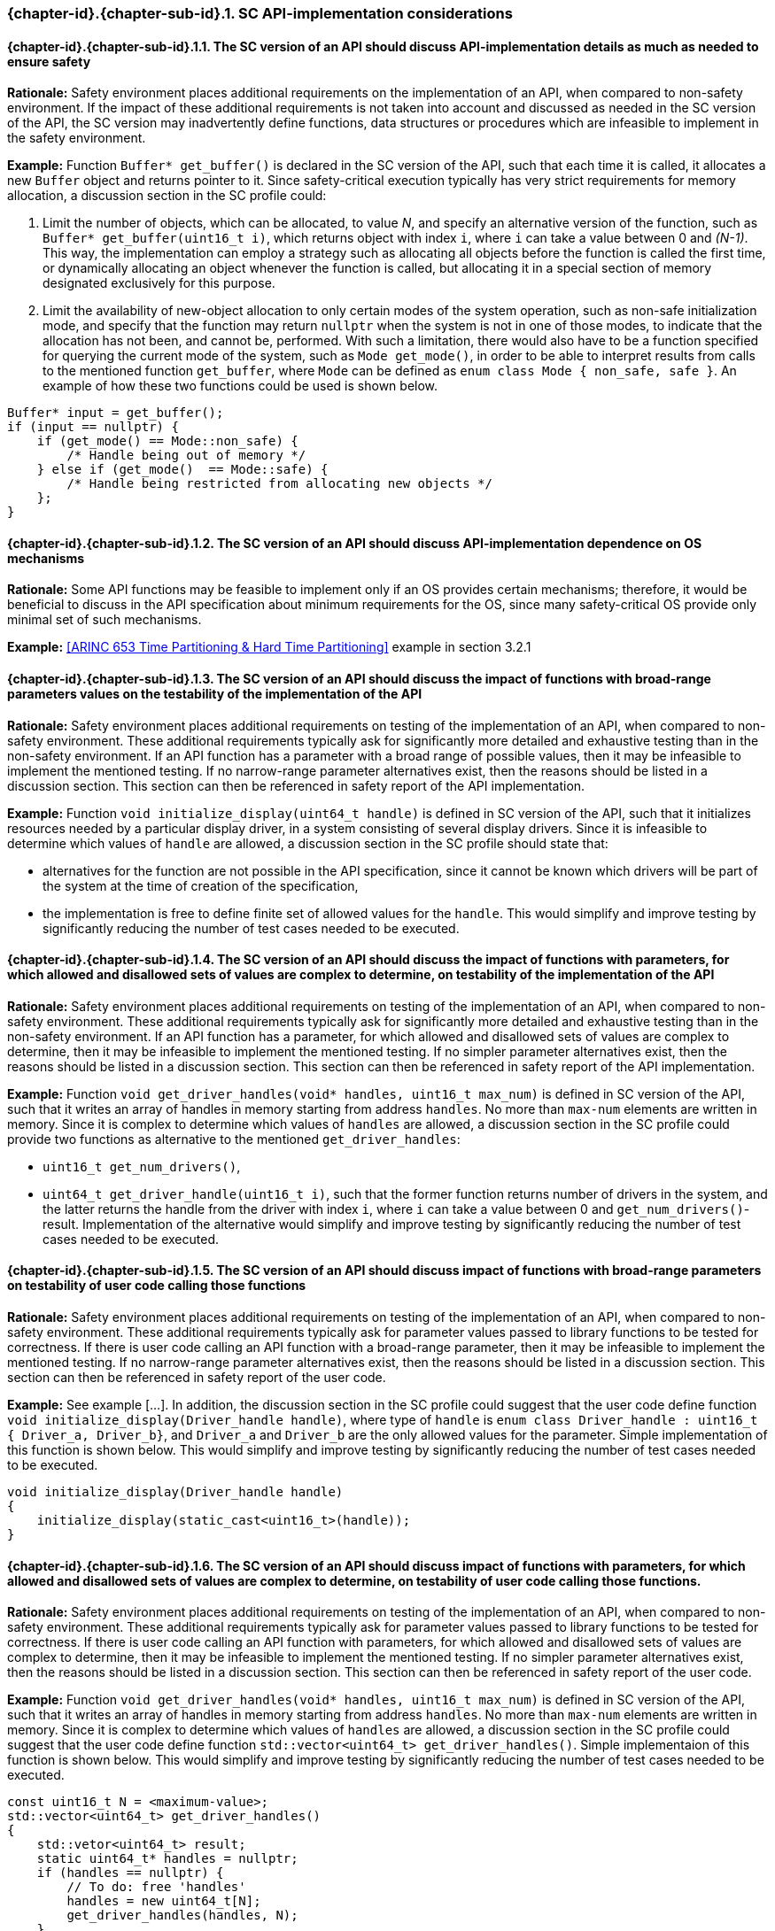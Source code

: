 // (C) Copyright 2014-2018 The Khronos Group Inc. All Rights Reserved.
// Khronos Group Safety Critical API Development SCAP
// document
//
// Text format: asciidoc 8.6.9
// Editor:      Asciidoc Book Editor
//
// Description: Guidelines 3.2.16 Guidelines Git #32 #33 and #34

:Author: Bogdan Naodovic
:Author Initials: BN
:Revision: 0.06

// Hyperlink anchor, the ID matches those in
// 3_1_GuidelinesList.adoc
[[gh32]]

ifdef::basebackend-docbook[]
=== SC API-implementation details
endif::[]
ifdef::basebackend-html[]
=== {chapter-id}.{chapter-sub-id}.{counter:section-id}. SC API-implementation considerations
endif::[]

// Automatic sub-section numbering, use {counter:subsection-id}
:subsection-id: 0

==== {chapter-id}.{chapter-sub-id}.{section-id}.{counter:subsection-id}. The SC version of an API should discuss API-implementation details as much as needed to ensure safety

*Rationale:* Safety environment places additional requirements on the implementation of an API, when compared to non-safety environment. If the impact of these additional requirements is not taken into account and discussed as needed in the SC version of the API, the SC version may inadvertently define functions, data structures or procedures which are infeasible to implement in the safety environment.

*Example:* Function `Buffer* get_buffer()` is declared in the SC version of the API, such that each time it is called, it allocates a new `Buffer` object and returns pointer to it. Since safety-critical execution typically has very strict requirements for memory allocation, a discussion section in the SC profile could:
[indent=2]
1. Limit the number of objects, which can be allocated, to value _N_, and specify an alternative version of the function, such as `Buffer* get_buffer(uint16_t i)`, which returns object with index `i`, where `i` can take a value between 0 and _(N-1)_. This way, the implementation can employ a strategy such as allocating all objects before the function is called the first time, or dynamically allocating an object whenever the function is called, but allocating it in a special section of memory designated exclusively for this purpose.
2. Limit the availability of new-object allocation to only certain modes of the system operation, such as non-safe initialization mode, and specify that the function may return `nullptr` when the system is not in one of those modes, to indicate that the allocation has not been, and cannot be, performed. With such a limitation, there would also have to be a function specified for querying the current mode of the system, such as `Mode get_mode()`, in order to be able to interpret results from calls to the mentioned function `get_buffer`, where `Mode` can be defined as `enum class Mode { non_safe, safe }`. An example of how these two functions could be used is shown below.
----
Buffer* input = get_buffer();
if (input == nullptr) {
    if (get_mode() == Mode::non_safe) {
        /* Handle being out of memory */
    } else if (get_mode()  == Mode::safe) {
        /* Handle being restricted from allocating new objects */
    };
}
----

==== {chapter-id}.{chapter-sub-id}.{section-id}.{counter:subsection-id}. The SC version of an API should discuss API-implementation dependence on OS mechanisms

*Rationale:* Some API functions may be feasible to implement only if an OS provides certain mechanisms; therefore, it would be beneficial to discuss in the API specification about minimum requirements for the OS, since many safety-critical OS provide only minimal set of such mechanisms.

*Example:* <<ARINC 653 Time Partitioning & Hard Time Partitioning>> example in section 3.2.1

==== {chapter-id}.{chapter-sub-id}.{section-id}.{counter:subsection-id}. The SC version of an API should discuss the impact of functions with broad-range parameters values on the testability of the implementation of the API

*Rationale:* Safety environment places additional requirements on testing of the implementation of an API, when compared to non-safety environment. These additional requirements typically ask for significantly more detailed and exhaustive testing than in the non-safety environment. If an API function has a parameter with a broad range of possible values, then it may be infeasible to implement the mentioned testing. If no narrow-range parameter alternatives exist, then the reasons should be listed in a discussion section. This section can then be referenced in safety report of the API implementation.

*Example:* Function `void initialize_display(uint64_t handle)` is defined in SC version of the API, such that it initializes resources needed by a particular display driver, in a system consisting of several display drivers. Since it is infeasible to determine which values of `handle` are allowed, a discussion section in the SC profile should state that:

* alternatives for the function are not possible in the API specification, since it cannot be known which drivers will be part of the system at the time of creation of the specification,
* the implementation is free to define finite set of allowed values for the `handle`.
This would simplify and improve testing by significantly reducing the number of test cases needed to be executed.

==== {chapter-id}.{chapter-sub-id}.{section-id}.{counter:subsection-id}. The SC version of an API should discuss the impact of functions with parameters, for which allowed and disallowed sets of values are complex to determine, on testability of the implementation of the API

*Rationale:* Safety environment places additional requirements on testing of the implementation of an API, when compared to non-safety environment. These additional requirements typically ask for significantly more detailed and exhaustive testing than in the non-safety environment. If an API function has a parameter, for which allowed and disallowed sets of values are complex to determine, then it may be infeasible to implement the mentioned testing. If no simpler parameter alternatives exist, then the reasons should be listed in a discussion section. This section can then be referenced in safety report of the API implementation.

*Example:* Function `void get_driver_handles(void* handles, uint16_t max_num)` is defined in SC version of the API, such that it writes an array of handles in memory starting from address `handles`. No more than `max-num` elements are written in memory. Since it is complex to determine which values of `handles` are allowed, a discussion section in the SC profile could provide two functions as alternative to the mentioned `get_driver_handles`: 

* `uint16_t get_num_drivers()`,
* `uint64_t get_driver_handle(uint16_t i)`,
such that the former function returns number of drivers in the system, and the latter returns the handle from the driver with index `i`, where `i` can take a value between 0 and `get_num_drivers()`-result. Implementation of the alternative would simplify and improve testing by significantly reducing the number of test cases needed to be executed.

==== {chapter-id}.{chapter-sub-id}.{section-id}.{counter:subsection-id}. The SC version of an API should discuss impact of functions with broad-range parameters on testability of user code calling those functions

*Rationale:* Safety environment places additional requirements on testing of the implementation of an API, when compared to non-safety environment. These additional requirements typically ask for parameter values passed to library functions to be tested for correctness. If there is user code calling an API function with a broad-range parameter, then it may be infeasible to implement the mentioned testing. If no narrow-range parameter alternatives exist, then the reasons should be listed in a discussion section. This section can then be referenced in safety report of the user code.

*Example:* See example [...]. In addition, the discussion section in the SC profile could suggest that the user code define function `void initialize_display(Driver_handle handle)`, where type of `handle` is `enum class Driver_handle : uint16_t { Driver_a, Driver_b}`, and `Driver_a` and `Driver_b` are the only allowed values for the parameter. Simple implementation of this function is shown below. This would simplify and improve testing by significantly reducing the number of test cases needed to be executed.

----
void initialize_display(Driver_handle handle)
{
    initialize_display(static_cast<uint16_t>(handle));
}
----

==== {chapter-id}.{chapter-sub-id}.{section-id}.{counter:subsection-id}. The SC version of an API should discuss impact of functions with parameters, for which allowed and disallowed sets of values are complex to determine, on testability of user code calling those functions.

*Rationale:* Safety environment places additional requirements on testing of the implementation of an API, when compared to non-safety environment. These additional requirements typically ask for parameter values passed to library functions to be tested for correctness. If there is user code calling an API function with parameters, for which allowed and disallowed sets of values are complex to determine, then it may be infeasible to implement the mentioned testing. If no simpler parameter alternatives exist, then the reasons should be listed in a discussion section. This section can then be referenced in safety report of the user code.

*Example:* Function `void get_driver_handles(void* handles, uint16_t max_num)` is defined in SC version of the API, such that it writes an array of handles in memory starting from address `handles`. No more than `max-num` elements are written in memory. Since it is complex to determine which values of `handles` are allowed, a discussion section in the SC profile could suggest that the user code define function `std::vector<uint64_t> get_driver_handles()`. Simple implementaion of this function is shown below. This would simplify and improve testing by significantly reducing the number of test cases needed to be executed.

----
const uint16_t N = <maximum-value>;
std::vector<uint64_t> get_driver_handles()
{
    std::vetor<uint64_t> result;
    static uint64_t* handles = nullptr;
    if (handles == nullptr) {
        // To do: free 'handles'
        handles = new uint64_t[N];
        get_driver_handles(handles, N);
    }
    for (uint16_t i = 0; (i < N) && (*(handles + i) != 0); i++) {
        result.push_back(*(handles + i));
    }
    return result;
}
----

